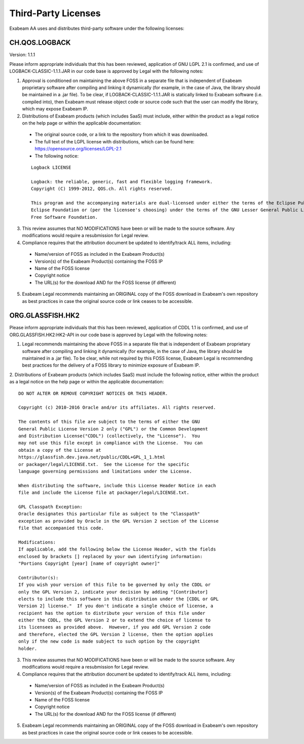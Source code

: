 Third-Party Licenses
=====================

Exabeam AA uses and distributes third-party software under the following licenses:

CH.QOS.LOGBACK
----------
Version: 1.1.1

Please inform appropriate individuals that this has been reviewed, application of GNU LGPL 2.1 is confirmed, and use of LOGBACK-CLASSIC-1.1.1.JAR in our code base is approved by Legal with the following notes:
 
1. Approval is conditioned on maintaining the above FOSS in a separate file that is independent of Exabeam proprietary software after compiling and linking it dynamically (for example, in the case of Java, the library should be maintained in a .jar file).  To be clear, if LOGBACK-CLASSIC-1.1.1.JAR is statically linked to Exabeam software (i.e. compiled into), then Exabeam must release object code or source code such that the user can modify the library, which may expose Exabeam IP.

2. Distributions of Exabeam products (which includes SaaS) must include, either within the product as a legal notice on the help page or within the applicable documentation:
 * The original source code, or a link to the repository from which it was downloaded.
 * The full text of the LGPL license with distributions, which can be found here: https://opensource.org/licenses/LGPL-2.1
 * The following notice:
 ::

   Logback LICENSE
   
   Logback: the reliable, generic, fast and flexible logging framework.
   Copyright (C) 1999-2012, QOS.ch. All rights reserved.
   
   This program and the accompanying materials are dual-licensed under either the terms of the Eclipse Public License v1.0 as published by the 
   Eclipse Foundation or (per the licensee's choosing) under the terms of the GNU Lesser General Public License version 2.1 as published by the 
   Free Software Foundation.

3. This review assumes that NO MODIFICATIONS have been or will be made to the source software. Any modifications would require a resubmission for Legal review.

4. Compliance requires that the attribution document be updated to identify/track ALL items, including:
 * Name/version of FOSS as included in the Exabeam Product(s)
 * Version(s) of the Exabeam Product(s) containing the FOSS IP
 * Name of the FOSS license
 * Copyright notice
 * The URL(s) for the download AND for the FOSS license (if different)

5. Exabeam Legal recommends maintaining an ORIGINAL copy of the FOSS download in Exabeam's own repository as best practices in case the original source code or link ceases to be accessible.

ORG.GLASSFISH.HK2
----------

Please inform appropriate individuals that this has been reviewed, application of CDDL 1.1 is confirmed, and use of ORG.GLASSFISH.HK2:HK2-API in our code base is approved by Legal with the following notes:

1. Legal recommends maintaining the above FOSS in a separate file that is independent of Exabeam proprietary software after compiling and linking it dynamically (for example, in the case of Java, the library should be maintained in a .jar file).  To be clear, while not required by this FOSS license, Exabeam Legal is recommending best practices for the delivery of a FOSS library to minimize exposure of Exabeam IP.

2. Distributions of Exabeam products (which includes SaaS) must include the following notice, either within the product as a legal notice on the help page or within the applicable documentation:
::
    DO NOT ALTER OR REMOVE COPYRIGHT NOTICES OR THIS HEADER.

    Copyright (c) 2010-2016 Oracle and/or its affiliates. All rights reserved.
 
    The contents of this file are subject to the terms of either the GNU
    General Public License Version 2 only ("GPL") or the Common Development
    and Distribution License("CDDL") (collectively, the "License").  You
    may not use this file except in compliance with the License.  You can
    obtain a copy of the License at
    https://glassfish.dev.java.net/public/CDDL+GPL_1_1.html
    or packager/legal/LICENSE.txt.  See the License for the specific
    language governing permissions and limitations under the License.

    When distributing the software, include this License Header Notice in each
    file and include the License file at packager/legal/LICENSE.txt.

    GPL Classpath Exception:
    Oracle designates this particular file as subject to the "Classpath"
    exception as provided by Oracle in the GPL Version 2 section of the License
    file that accompanied this code.

    Modifications:
    If applicable, add the following below the License Header, with the fields
    enclosed by brackets [] replaced by your own identifying information:
    "Portions Copyright [year] [name of copyright owner]"

    Contributor(s):
    If you wish your version of this file to be governed by only the CDDL or
    only the GPL Version 2, indicate your decision by adding "[Contributor]
    elects to include this software in this distribution under the [CDDL or GPL
    Version 2] license."  If you don't indicate a single choice of license, a
    recipient has the option to distribute your version of this file under
    either the CDDL, the GPL Version 2 or to extend the choice of license to
    its licensees as provided above.  However, if you add GPL Version 2 code
    and therefore, elected the GPL Version 2 license, then the option applies
    only if the new code is made subject to such option by the copyright
    holder.

3. This review assumes that NO MODIFICATIONS have been or will be made to the source software. Any modifications would require a resubmission for Legal review.

4. Compliance requires that the attribution document be updated to identify/track ALL items, including:
 * Name/version of FOSS as included in the Exabeam Product(s)
 * Version(s) of the Exabeam Product(s) containing the FOSS IP
 * Name of the FOSS license
 * Copyright notice
 * The URL(s) for the download AND for the FOSS license (if different)
 
5. Exabeam Legal recommends maintaining an ORIGINAL copy of the FOSS download in Exabeam's own repository as best practices in case the original source code or link ceases to be accessible.
